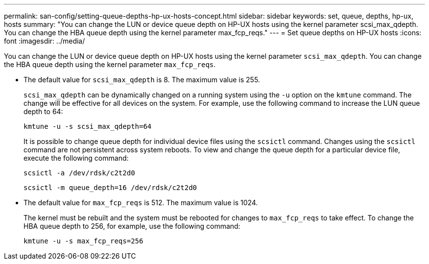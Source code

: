 ---
permalink: san-config/setting-queue-depths-hp-ux-hosts-concept.html
sidebar: sidebar
keywords: set, queue, depths, hp-ux, hosts
summary: "You can change the LUN or device queue depth on HP-UX hosts using the kernel parameter scsi_max_qdepth. You can change the HBA queue depth using the kernel parameter max_fcp_reqs."
---
= Set queue depths on HP-UX hosts
:icons: font
:imagesdir: ../media/

[.lead]
You can change the LUN or device queue depth on HP-UX hosts using the kernel parameter `scsi_max_qdepth`. You can change the HBA queue depth using the kernel parameter `max_fcp_reqs`.

* The default value for `scsi_max_qdepth` is 8. The maximum value is 255.
+
`scsi_max_qdepth` can be dynamically changed on a running system using the `-u` option on the `kmtune` command. The change will be effective for all devices on the system. For example, use the following command to increase the LUN queue depth to 64:
+
`kmtune -u -s scsi_max_qdepth=64`
+
It is possible to change queue depth for individual device files using the `scsictl` command. Changes using the `scsictl` command are not persistent across system reboots. To view and change the queue depth for a particular device file, execute the following command:
+
`scsictl -a /dev/rdsk/c2t2d0`
+
`scsictl -m queue_depth=16 /dev/rdsk/c2t2d0`

* The default value for `max_fcp_reqs` is 512. The maximum value is 1024.
+
The kernel must be rebuilt and the system must be rebooted for changes to `max_fcp_reqs` to take effect. To change the HBA queue depth to 256, for example, use the following command:
+
`kmtune -u -s max_fcp_reqs=256`
